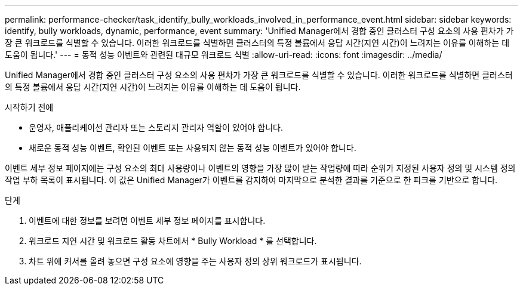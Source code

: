 ---
permalink: performance-checker/task_identify_bully_workloads_involved_in_performance_event.html 
sidebar: sidebar 
keywords: identify, bully workloads, dynamic, performance, event 
summary: 'Unified Manager에서 경합 중인 클러스터 구성 요소의 사용 편차가 가장 큰 워크로드를 식별할 수 있습니다. 이러한 워크로드를 식별하면 클러스터의 특정 볼륨에서 응답 시간(지연 시간)이 느려지는 이유를 이해하는 데 도움이 됩니다.' 
---
= 동적 성능 이벤트와 관련된 대규모 워크로드 식별
:allow-uri-read: 
:icons: font
:imagesdir: ../media/


[role="lead"]
Unified Manager에서 경합 중인 클러스터 구성 요소의 사용 편차가 가장 큰 워크로드를 식별할 수 있습니다. 이러한 워크로드를 식별하면 클러스터의 특정 볼륨에서 응답 시간(지연 시간)이 느려지는 이유를 이해하는 데 도움이 됩니다.

.시작하기 전에
* 운영자, 애플리케이션 관리자 또는 스토리지 관리자 역할이 있어야 합니다.
* 새로운 동적 성능 이벤트, 확인된 이벤트 또는 사용되지 않는 동적 성능 이벤트가 있어야 합니다.


이벤트 세부 정보 페이지에는 구성 요소의 최대 사용량이나 이벤트의 영향을 가장 많이 받는 작업량에 따라 순위가 지정된 사용자 정의 및 시스템 정의 작업 부하 목록이 표시됩니다. 이 값은 Unified Manager가 이벤트를 감지하여 마지막으로 분석한 결과를 기준으로 한 피크를 기반으로 합니다.

.단계
. 이벤트에 대한 정보를 보려면 이벤트 세부 정보 페이지를 표시합니다.
. 워크로드 지연 시간 및 워크로드 활동 차트에서 * Bully Workload * 를 선택합니다.
. 차트 위에 커서를 올려 놓으면 구성 요소에 영향을 주는 사용자 정의 상위 워크로드가 표시됩니다.

